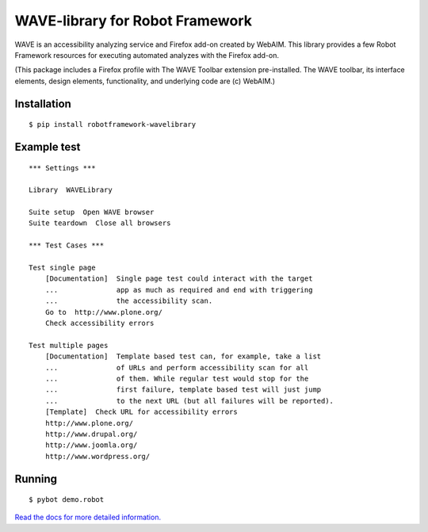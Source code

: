 WAVE-library for Robot Framework
================================

WAVE is an accessibility analyzing service and Firefox add-on created by
WebAIM. This library provides a few Robot Framework resources for executing
automated analyzes with the Firefox add-on.

(This package includes a Firefox profile with The WAVE Toolbar extension
pre-installed. The WAVE toolbar, its interface elements, design elements,
functionality, and underlying code are (c) WebAIM.)


Installation
------------

::

    $ pip install robotframework-wavelibrary


Example test
------------

::

    *** Settings ***

    Library  WAVELibrary

    Suite setup  Open WAVE browser
    Suite teardown  Close all browsers

    *** Test Cases ***

    Test single page
        [Documentation]  Single page test could interact with the target
        ...              app as much as required and end with triggering
        ...              the accessibility scan.
        Go to  http://www.plone.org/
        Check accessibility errors

    Test multiple pages
        [Documentation]  Template based test can, for example, take a list
        ...              of URLs and perform accessibility scan for all
        ...              of them. While regular test would stop for the
        ...              first failure, template based test will just jump
        ...              to the next URL (but all failures will be reported).
        [Template]  Check URL for accessibility errors
        http://www.plone.org/
        http://www.drupal.org/
        http://www.joomla.org/
        http://www.wordpress.org/


Running
-------

::

    $ pybot demo.robot

`Read the docs for more detailed information. <https://robotframework-wavelibrary.readthedocs.org/>`_
